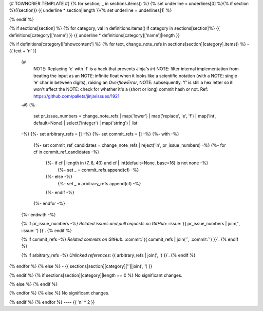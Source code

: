 {# TOWNCRIER TEMPLATE #}
{% for section, _ in sections.items() %}
{% set underline = underlines[0] %}{% if section %}{{section}}
{{ underline * section|length }}{% set underline = underlines[1] %}

{% endif %}

{% if sections[section] %}
{% for category, val in definitions.items() if category in sections[section]%}
{{ definitions[category]['name'] }}
{{ underline * definitions[category]['name']|length }}

{% if definitions[category]['showcontent'] %}
{% for text, change_note_refs in sections[section][category].items() %}
- {{ text + '\n' }}

  {#
      NOTE: Replacing 'e' with 'f' is a hack that prevents Jinja's `int`
      NOTE: filter internal implementation from treating the input as an
      NOTE: infinite float when it looks like a scientific notation (with a
      NOTE: single 'e' char in between digits), raising an `OverflowError`,
      NOTE: subsequently. 'f' is still a hex letter so it won't affect the
      NOTE: check for whether it's a (short or long) commit hash or not.
      Ref: https://github.com/pallets/jinja/issues/1921
  -#}
  {%-
    set pr_issue_numbers = change_note_refs
    | map('lower')
    | map('replace', 'e', 'f')
    | map('int', default=None)
    | select('integer')
    | map('string')
    | list
  -%}
  {%- set arbitrary_refs = [] -%}
  {%- set commit_refs = [] -%}
  {%- with -%}
    {%- set commit_ref_candidates = change_note_refs | reject('in', pr_issue_numbers) -%}
    {%- for cf in commit_ref_candidates -%}
      {%- if cf | length in (7, 8, 40) and cf | int(default=None, base=16) is not none -%}
        {%- set _ = commit_refs.append(cf) -%}
      {%- else -%}
        {%- set _ = arbitrary_refs.append(cf) -%}
      {%- endif -%}
    {%- endfor -%}
  {%- endwith -%}

  {% if pr_issue_numbers -%}
  *Related issues and pull requests on GitHub:*
  :issue:`{{ pr_issue_numbers | join('`, :issue:`') }}`.
  {% endif %}

  {% if commit_refs -%}
  *Related commits on GitHub:*
  :commit:`{{ commit_refs | join('`, :commit:`') }}`.
  {% endif %}

  {% if arbitrary_refs -%}
  *Unlinked references:*
  {{ arbitrary_refs | join(', ') }}`.
  {% endif %}

{% endfor %}
{% else %}
- {{ sections[section][category]['']|join(', ') }}

{% endif %}
{% if sections[section][category]|length == 0 %}
No significant changes.

{% else %}
{% endif %}

{% endfor %}
{% else %}
No significant changes.


{% endif %}
{% endfor %}
----
{{ '\n' * 2 }}
